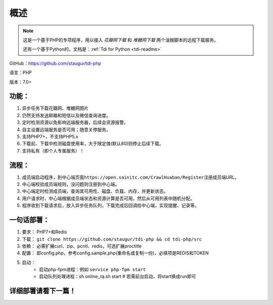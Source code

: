 .. _tdi-php-readme:

======
概述
======

.. note::

    这是一个基于PHP的专项程序，用以接入 *花瓣网下载* 和 *堆糖网下载* 两个油猴脚本的远程下载服务。

    还有一个基于Python的，文档是：:ref:`Tdi for Python <tdi-readme>`

GitHub：https://github.com/staugur/tdi-php

语言：PHP

版本：7.0+

.. _tdi-php-features:

功能：
------

1. 异步任务下载花瓣网、堆糖网图片
2. 仍然支持发送邮箱和短信以及微信查询进度。
3. 定时检测资源以免影响远端服务器，后续会资源报警。
4. 自主设置远端服务是否可用；随意关停服务。
5. 支持PHP7+，不支持PHP5.x
6. 下载前、下载中检测磁盘使用率，大于限定值(默认80)则停止后续下载。
7. 支持私有（即个人专属服务）！

.. _tdi-php-process:

流程：
------

1. 成员端启动程序，到中心端页面\ ``https://open.sainitc.com/CrawlHuaban/Register``\ 注册成员端URL。
2. 中心端校验成员端规则，没问题则注册到中心端。
3. 中心端定时检测成员端，查询其可用性、磁盘、负载、内存，并更新状态。
4. 用户请求时，中心端根据成员端状态和资源计算是否可用，然后从可用列表中随机分配。
5. 程序收到下载请求后，放入异步任务队列，下载完成后回调给中心端，实现提醒、记录等。

.. _tdi-php-deploy:

一句话部署：
------------

1. 要求： PHP7+和Redis
2. 下载： ``git clone https://github.com/staugur/tdi-php && cd tdi-php/src``
3. 依赖： 必需扩展curl、zip、pcntl、redis，可选扩展proctitle
4. 配置： 即config.php，参考config.sample.php(重命名或复制一份)，必填项是REDIS和TOKEN
5. 启动： 
    - 启动php-fpm进程：例如 ``service php-fpm start``
    - 启动队列处理进程：sh online_rq.sh start # 若需前台启动，将start换成run即可

详细部署请看下一篇！
--------------------
